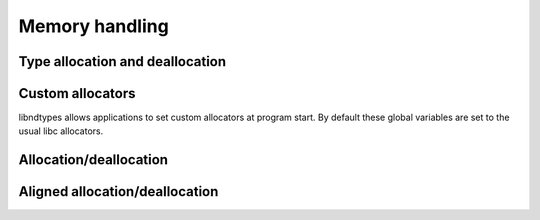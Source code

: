 .. meta::
   :robots: index,follow
   :description: libndtypes documentation

.. sectionauthor:: Stefan Krah <skrah at bytereef.org>


Memory handling
===============

Type allocation and deallocation
--------------------------------

.. c:function::  ndt_t *ndt_new(enum ndt tag, ndt_context_t *ctx)

   Allocate a new type according to *tag* with the common fields initialized to
   the default values.

   Most types need additional initialization, so this function is rarely used
   on its own.


.. c:function:: ndt_t *ndt_tuple_new(enum ndt_variadic flag, int64_t shape, ndt_context_t *ctx)

   Allocate a new tuple type. Because of its internal complexity
   this types has a dedicated allocation function.

   As above, this function is  never used outside of wrapper functions.

.. c:function:: ndt_t *ndt_record_new(enum ndt_variadic flag, int64_t shape, ndt_context_t *ctx)

   Allocate a new tuple or record type. Because of its internal complexity
   this types has a dedicated allocation function.

   As above, this function is never used outside of wrapper functions.


.. c:function:: void ndt_del(ndt_t *t)

   Deallocate a type.  *t* may be :c:macro:`NULL`.  This function is meant to
   be used by applications directly.


Custom allocators
-----------------

libndtypes allows applications to set custom allocators at program start.
By default these global variables are set to the usual libc allocators.

.. c:var:: void *(* ndt_mallocfunc)(size_t size)
.. c:var:: void *(* ndt_callocfunc)(size_t nmemb, size_t size)
.. c:var:: void *(* ndt_reallocfunc)(void *ptr, size_t size)
.. c:var:: void (* ndt_freefunc)(void *ptr)


Allocation/deallocation
-----------------------

.. c:function:: void *ndt_alloc(int64_t nmemb, int64_t size)

   Allocate *nmemb \* size* bytes, using the function set in the custom allocator.

   Overflow in the multiplication is checked.  Return :c:macro:`NULL` on overflow
   or if the allocation fails.


.. c:function:: void *ndt_alloc_size(size_t size)

   Allocate *size* bytes, using the function set in the custom allocator.

   Return :c:macro:`NULL` on overflow or if the allocation fails.


.. c:function:: void *ndt_calloc(int64_t nmemb, int64_t size)

   Allocate *nmemb \* size* zero-initialized bytes, using the function set in the custom
   allocator.

   Return :c:macro:`NULL` if the allocation fails.


.. c:function:: void *ndt_realloc(void *ptr, int64_t nmemb, int64_t size)

   Reallocate *ptr* to use *nmemb \* size* bytes.

   Return :c:macro:`NULL` on overflow or if the allocation fails.  As usual, *ptr*
   is still valid after failure.


.. c:function:: void ndt_free(void *ptr)

   Free a pointer allocated by one of the above functions.  *ptr* may be
   :c:macro:`NULL` if the custom allocator allows this -- the C Standard
   requires :func:`free` to accept :c:macro:`NULL`.


Aligned allocation/deallocation
-------------------------------

.. c:function:: void *ndt_aligned_calloc(uint16_t alignment, int64_t size)

   Allocate *size* bytes with a guaranteed *alignment*.


.. c:function:: void ndt_aligned_free(void *ptr)

   Free a pointer that was allocated by :c:func:`ndt_aligned_calloc`.  *ptr*
   may be :c:macro:`NULL`.
